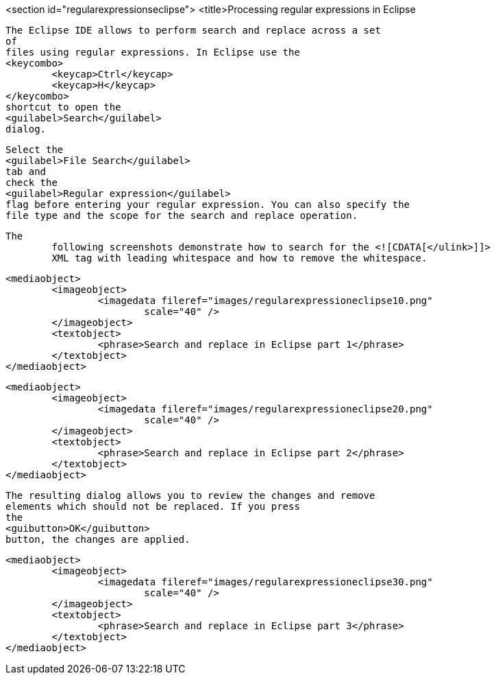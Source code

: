 <section id="regularexpressionseclipse">
	<title>Processing regular expressions in Eclipse
	
		The Eclipse IDE allows to perform search and replace across a set
		of
		files using regular expressions. In Eclipse use the
		<keycombo>
			<keycap>Ctrl</keycap>
			<keycap>H</keycap>
		</keycombo>
		shortcut to open the
		<guilabel>Search</guilabel>
		dialog.
	
	
		Select the
		<guilabel>File Search</guilabel>
		tab and
		check the
		<guilabel>Regular expression</guilabel>
		flag before entering your regular expression. You can also specify the
		file type and the scope for the search and replace operation.
	

	The
		following screenshots demonstrate how to search for the <![CDATA[</ulink>]]>
		XML tag with leading whitespace and how to remove the whitespace.
	
	
		<mediaobject>
			<imageobject>
				<imagedata fileref="images/regularexpressioneclipse10.png"
					scale="40" />
			</imageobject>
			<textobject>
				<phrase>Search and replace in Eclipse part 1</phrase>
			</textobject>
		</mediaobject>
	
	
		<mediaobject>
			<imageobject>
				<imagedata fileref="images/regularexpressioneclipse20.png"
					scale="40" />
			</imageobject>
			<textobject>
				<phrase>Search and replace in Eclipse part 2</phrase>
			</textobject>
		</mediaobject>
	
	
		The resulting dialog allows you to review the changes and remove
		elements which should not be replaced. If you press
		the
		<guibutton>OK</guibutton>
		button, the changes are applied.
	
	
		<mediaobject>
			<imageobject>
				<imagedata fileref="images/regularexpressioneclipse30.png"
					scale="40" />
			</imageobject>
			<textobject>
				<phrase>Search and replace in Eclipse part 3</phrase>
			</textobject>
		</mediaobject>
	
